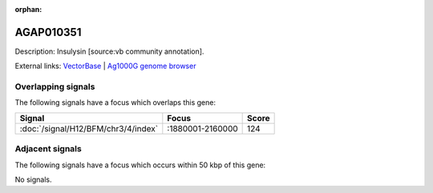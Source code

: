 :orphan:

AGAP010351
=============





Description: Insulysin [source:vb community annotation].

External links:
`VectorBase <https://www.vectorbase.org/Anopheles_gambiae/Gene/Summary?g=AGAP010351>`_ |
`Ag1000G genome browser <https://www.malariagen.net/apps/ag1000g/phase1-AR3/index.html?genome_region=3L:1950397-1953971#genomebrowser>`_

Overlapping signals
-------------------

The following signals have a focus which overlaps this gene:



.. cssclass:: table-hover
.. csv-table::
    :widths: auto
    :header: Signal,Focus,Score

    :doc:`/signal/H12/BFM/chr3/4/index`,":1880001-2160000",124
    



Adjacent signals
----------------

The following signals have a focus which occurs within 50 kbp of this gene:



No signals.


